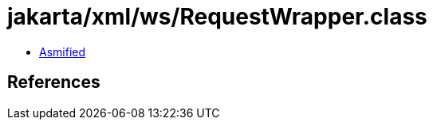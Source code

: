 = jakarta/xml/ws/RequestWrapper.class

 - link:RequestWrapper-asmified.java[Asmified]

== References

